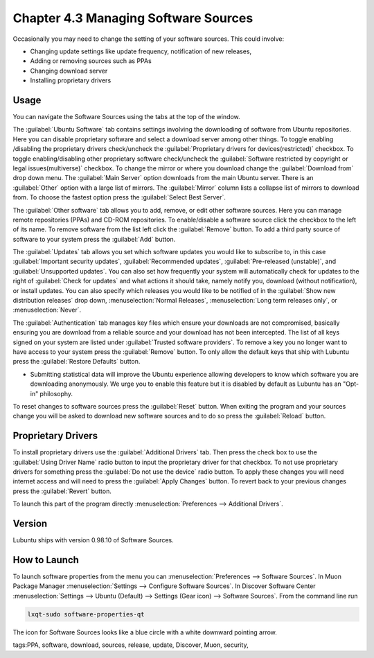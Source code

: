 Chapter 4.3 Managing Software Sources
============================================

Occasionally you may need to change the setting of your software sources. This could involve: 

-   Changing update settings like update frequency, notification of new releases,
-   Adding or removing sources such as PPAs
-   Changing download server
-   Installing proprietary drivers

Usage
------

You can navigate the Software Sources using the tabs at the top of the window.

The :guilabel:`Ubuntu Software` tab contains settings involving the downloading of software from Ubuntu repositories. Here you can disable proprietary software and select a download server among other things. To toggle enabling /disabling the proprietary drivers check/uncheck the :guilabel:`Proprietary drivers for devices(restricted)` checkbox. To toggle enabling/disabling other proprietary software check/uncheck the :guilabel:`Software restricted by copyright or legal issues(multiverse)` checkbox. To change the mirror or where you download change the :guilabel:`Download from` drop down menu. The :guilabel:`Main Server` option downloads from the main Ubuntu server. There is an :guilabel:`Other` option with a large list of mirrors. The :guilabel:`Mirror` column lists a collapse list of mirrors to download from. To choose the fastest option press the :guilabel:`Select Best Server`.

.. image::   ubuntu_software-tab.png

The :guilabel:`Other software` tab allows you to add, remove, or edit other software sources. Here you can manage remote repositories (PPAs) and CD-ROM repositories. To enable/disable a software source click the checkbox to the left of its name. To remove software from the list left click the :guilabel:`Remove` button. To add a third party source of software to your system press the :guilabel:`Add` button.

.. image::  other-software-sources.png

The :guilabel:`Updates` tab allows you set which software updates you would like to subscribe to, in this case :guilabel:`Important security updates`, :guilabel:`Recommended updates`, :guilabel:`Pre-released (unstable)`, and :guilabel:`Unsupported updates`. You can also set how frequently your system will automatically check for updates to the right of :guilabel:`Check for updates` and what actions it should take, namely notify you, download (without notification), or install updates. You can also specify which releases you would like to be notified of in the :guilabel:`Show new distribution releases` drop down, :menuselection:`Normal Releases`, :menuselection:`Long term releases only`, or :menuselection:`Never`.

.. image:: software_sources.png

The :guilabel:`Authentication` tab manages key files which ensure your downloads are not compromised, basically ensuring you are download from a reliable source and your download has not been intercepted. The list of all keys signed on your system are listed under :guilabel:`Trusted software providers`. To remove a key you no longer want to have access to your system press the :guilabel:`Remove` button. To only allow the default keys that ship with Lubuntu press the :guilabel:`Restore Defaults` button.

.. image:: sources-auth.png

-   Submitting statistical data will improve the Ubuntu experience allowing developers to know which software you are downloading anonymously. We urge you to enable this feature but it is disabled by default as Lubuntu has an "Opt-in" philosophy.

To reset changes to software sources press the :guilabel:`Reset` button. When exiting the program and your sources change you will be asked to download new software sources and to do so press the :guilabel:`Reload` button. 

Proprietary Drivers
-------------------
To install proprietary drivers use the :guilabel:`Additional Drivers` tab. Then press the check box to use the :guilabel:`Using Driver Name` radio button to input the proprietary driver for that checkbox. To not use proprietary drivers for something press the :guilabel:`Do not use the device` radio button. To apply these changes you will need internet access and will need to press the :guilabel:`Apply Changes` button. To revert back to your previous changes press the :guilabel:`Revert` button. 

To launch this part of the program directly :menuselection:`Preferences --> Additional Drivers`.

Version
-------
Lubuntu ships with version 0.98.10 of Software Sources. 

How to Launch
-------------

To launch software properties from the menu you can :menuselection:`Preferences --> Software Sources`. In Muon Package Manager :menuselection:`Settings --> Configure Software Sources`. In Discover Software Center :menuselection:`Settings --> Ubuntu (Default) --> Settings (Gear icon) --> Software Sources`. From the command line run 

.. code:: 

    lxqt-sudo software-properties-qt
    
The icon for Software Sources looks like a blue circle with a white downward pointing arrow.

tags:PPA, software, download, sources, release, update, Discover, Muon, security, 
